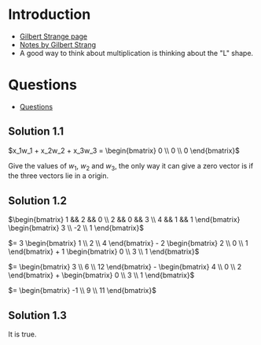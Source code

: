 * Introduction

- [[https://ocw.mit.edu/courses/mathematics/18-06sc-linear-algebra-fall-2011/ax-b-and-the-four-subspaces/the-geometry-of-linear-equations/][Gilbert Strange page]]
- [[file:docs/one/letcure_one_notes.pdf][Notes by Gilbert Strang]]
- A good way to think about multiplication is thinking about the "L" shape.

* Questions

- [[file:docs/one/questions.pdf][Questions]]

** Solution 1.1

$x_1w_1 + x_2w_2 + x_3w_3 = \begin{bmatrix} 0 \\ 0 \\ 0 \end{bmatrix}$

Give the values of $w_1$, $w_2$ and $w_3$, the only way it can give a
zero vector is if the three vectors lie in a origin.

** Solution 1.2

$\begin{bmatrix} 1 && 2 && 0 \\
2 && 0 && 3 \\
4 && 1 && 1 \end{bmatrix} \begin{bmatrix} 3 \\ -2 \\ 1 \end{bmatrix}$

$= 3 \begin{bmatrix} 1 \\ 2 \\ 4 \end{bmatrix} -
   2 \begin{bmatrix} 2 \\ 0 \\ 1 \end{bmatrix} +
   1 \begin{bmatrix} 0 \\ 3 \\ 1 \end{bmatrix}$

$= \begin{bmatrix} 3 \\ 6 \\ 12 \end{bmatrix} -
   \begin{bmatrix} 4 \\ 0 \\ 2 \end{bmatrix} +
   \begin{bmatrix} 0 \\ 3 \\ 1 \end{bmatrix}$

$= \begin{bmatrix} -1 \\ 9 \\ 11 \end{bmatrix}$

** Solution 1.3

It is true.
